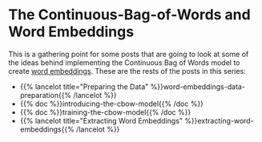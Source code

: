 #+BEGIN_COMMENT
.. title: Word Embeddings with the CBOW Model
.. slug: word-embeddings-with-the-cbow-model
.. date: 2020-12-07 14:33:58 UTC-08:00
.. tags: nlp,cbow,word embeddings
.. category: NLP
.. link: 
.. description: Gathering point for some preliminary labs for the CBOW model.
.. type: text

#+END_COMMENT
#+OPTIONS: ^:{}
#+TOC: headlines 2

#+PROPERTY: header-args :session ~/.local/share/jupyter/runtime/kernel-3da95882-6fc4-4167-bd23-e9641add83db-ssh.json

#+BEGIN_SRC python :results none :exports none
%load_ext autoreload
%autoreload 2
#+END_SRC
* The Continuous-Bag-of-Words and Word Embeddings
  This is a gathering point for some posts that are going to look at some of the ideas behind implementing the Continuous Bag of Words model to create [[https://en.wikipedia.org/wiki/Word_embedding?oldformat=true][word embeddings]]. These are the rests of the posts in this series:

 - {{% lancelot title="Preparing the Data" %}}word-embeddings-data-preparation{{% /lancelot %}}
 - {{% doc %}}introducing-the-cbow-model{{% /doc %}}
 - {{% doc %}}training-the-cbow-model{{% /doc %}}
 - {{% lancelot title="Extracting Word Embeddings" %}}extracting-word-embeddings{{% /lancelot %}}
